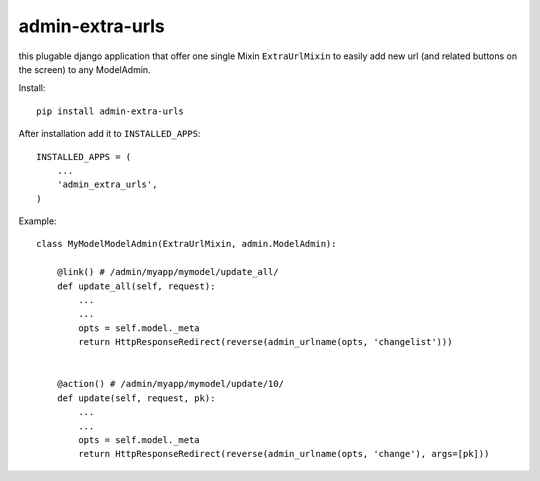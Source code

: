 admin-extra-urls
================

this plugable django application that offer one single Mixin ``ExtraUrlMixin``
to easily add new url (and related buttons on the screen) to any ModelAdmin.

Install::

    pip install admin-extra-urls

After installation add it to ``INSTALLED_APPS``::

   INSTALLED_APPS = (
       ...
       'admin_extra_urls',
   )

Example::

    class MyModelModelAdmin(ExtraUrlMixin, admin.ModelAdmin):

        @link() # /admin/myapp/mymodel/update_all/
        def update_all(self, request):
            ...
            ...
            opts = self.model._meta
            return HttpResponseRedirect(reverse(admin_urlname(opts, 'changelist')))


        @action() # /admin/myapp/mymodel/update/10/
        def update(self, request, pk):
            ...
            ...
            opts = self.model._meta
            return HttpResponseRedirect(reverse(admin_urlname(opts, 'change'), args=[pk]))

